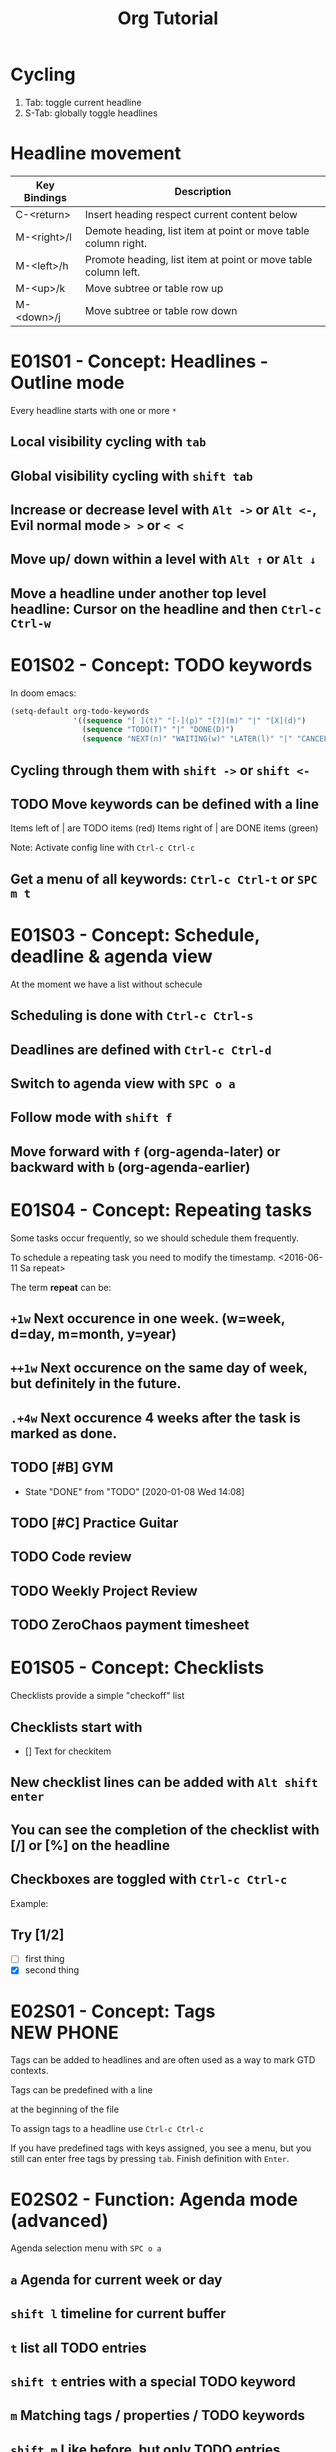 #+TITLE: Org Tutorial
* Cycling

1. Tab: toggle current headline
2. S-Tab: globally toggle headlines

* Headline movement

| Key Bindings | Description                                                    |
|--------------+----------------------------------------------------------------|
| C-<return>   | Insert heading respect current content below                   |
| M-<right>/l  | Demote heading, list item at point or move table column right. |
| M-<left>/h   | Promote heading, list item at point or move table column left. |
| M-<up>/k     | Move subtree or table row up                                   |
| M-<down>/j   | Move subtree or table row down                                 |

* E01S01 - Concept: Headlines - Outline mode
Every headline starts with one or more ~*~
** Local visibility cycling with ~tab~
** Global visibility cycling with ~shift tab~

** Increase or decrease level with ~Alt ->~ or ~Alt <-~, Evil normal mode ~> >~ or ~< <~

** Move up/ down within a level with ~Alt ↑~ or ~Alt ↓~

** Move a headline under another top level headline: Cursor on the headline and then ~Ctrl-c Ctrl-w~

* E01S02 - Concept: TODO keywords
In doom emacs:
#+BEGIN_SRC emacs-lisp
(setq-default org-todo-keywords
              '((sequence "[ ](t)" "[-](p)" "[?](m)" "|" "[X](d)")
                (sequence "TODO(T)" "|" "DONE(D)")
                (sequence "NEXT(n)" "WAITING(w)" "LATER(l)" "|" "CANCELLED(c)")))
#+END_SRC

** Cycling through them with ~shift ->~ or ~shift <-~

** TODO Move keywords can be defined with a line
#+SET_TODO:
Items left of | are TODO items (red)
Items right of | are DONE items (green)

#+SET_TODO: NEXT(n) TODO(t) WAITING(w) SOMEDAY(s) | DONE(d) CANCELLED(c)

Note: Activate config line with ~Ctrl-c Ctrl-c~

** Get a menu of all keywords: ~Ctrl-c Ctrl-t~ or ~SPC m t~

* E01S03 - Concept: Schedule, deadline & agenda view
At the moment we have a list without schecule

** Scheduling is done with ~Ctrl-c Ctrl-s~

** Deadlines are defined with ~Ctrl-c Ctrl-d~

** Switch to agenda view with ~SPC o a~

** Follow mode with ~shift f~

** Move forward with ~f~ (org-agenda-later) or backward with ~b~ (org-agenda-earlier)

* E01S04 - Concept: Repeating tasks
Some tasks occur frequently, so we should schedule them frequently.

To schedule a repeating task you need to modify the timestamp. <2016-06-11 Sa repeat>

The term *repeat* can be:
** ~+1w~ Next occurence in one week. (w=week, d=day, m=month, y=year)
** ~++1w~ Next occurence on the same day of week, but definitely in the future.
** ~.+4w~ Next occurence 4 weeks after the task is marked as done.

** TODO [#B] GYM
SCHEDULED: <2020-01-10 Fri 14:08 .+2d>
- State "DONE"       from "TODO"       [2020-01-08 Wed 14:08]
** TODO [#C] Practice Guitar
SCHEDULED: <2019-09-13 Fri 18:55 .+2d>
** TODO Code review
SCHEDULED: <2019-09-12 Thu 14:00 ++1w>
** TODO Weekly Project Review
SCHEDULED: <2019-09-16 Mon 14:00 ++1w>
** TODO ZeroChaos payment timesheet
SCHEDULED: <2019-09-13 Fri ++1w>

* E01S05 - Concept: Checklists
Checklists provide a simple "checkoff" list

** Checklists start with
- [] Text for checkitem

** New checklist lines can be added with ~Alt shift enter~

** You can see the completion of the checklist with [/] or [%] on the headline

** Checkboxes are toggled with ~Ctrl-c Ctrl-c~

Example:
** Try [1/2]
- [ ] first thing
- [X] second thing

* E02S01 - Concept: Tags :NEW:PHONE:
Tags can be added to headlines and are often used as a way to mark GTD contexts.

Tags can be predefined with a line
#+TAGS: PHONE(o) COMPUTER(c) ...
at the beginning of the file

To assign tags to a headline use ~Ctrl-c Ctrl-c~

If you have predefined tags with keys assigned, you see a menu, but you still can enter free tags by
pressing ~tab~. Finish definition with ~Enter~.

* E02S02 - Function: Agenda mode (advanced)

Agenda selection menu with ~SPC o a~

** ~a~ Agenda for current week or day
** ~shift l~ timeline for current buffer
** ~t~ list all TODO entries
** ~shift t~ entries with a special TODO keyword
** ~m~ Matching tags / properties / TODO keywords
** ~shift m~ Like before, but only TODO entries
** ~s~ Search for keywords

* E02S03 - Function: Customized agenda views

Agenda selection menu with ~SPC o a~

** ~shift c~ Edit custom agenda views

We want to create view that shows the urgent tasks and the phone calls in our file.

[INS] Buttons insert new rules
[DEL] Buttons delete new rules

At the end press [Apply ans Save]

* E02S04 - Concept: Drawers, Function: Logging, quick notes
** Drawers start with a line ~:DRAWERNAME:~ and end with the next line that says ~:END:~. Everything between those lines is hidden when the drawer is closed. Open/close it with ~tab~.

:DRAWER1:
- hello
:END:

** Reversed drawer names are e.g. ~:LOGBOOK:~ or ~:PROPERTIES:~

** Customize **org-log-into-drawer** to LOGBOOK. (Menu Options/Customize Emacs/Specific option)

** Take quick notes with ~Ctrl-c Ctrl-z~
*** Time Management [1/2]
- [X] Day 1: Brain dump, write everything down
- [ ] Day 2: Split larger tasks into smaller tasks
:LOGBOOK:
- Note taken on [2018-12-27 Thu 20:58] \\
  Brain storming a lot of ML stuff.
:END:

:PEOPLE:
- PHB:
- Dilbert
- Wally
:END:

** Finish and store the note with ~Ctrl-c Ctrl-c~

* E02S05 - Function: Archiving

Finished tasks clutter up your org file, so its time to move them out of the way.

Define a global archive file with
#+ARCHIVE: filename.org::

Archive an entry with ~Ctrl-c Ctrl-x Ctrl-a~

Archive a subtree with ~Ctrl-c Ctrl-x Ctrl-s~

Search all subtrees under a headline and see which one can be archived with this key ~Ctrl-u Ctrl-c
Ctrl-x Ctrls~

* E03S01 - Function: Automatic logging of status changes
** Goal: Get a logbook entry whenever a TODO keyword changes

#+SEQ_TODO: TODO(t@/!/)
    t-hotkey assigned to that TODO keyword
    @-log a timestamp and a note when this is entered
    !-log a timestamp when you leave that keyword

** Goal: Log a "CLOSED" timestamp when sonething is done
Cutomize variable `org-log-done`

** Goal: Log a note with a timestamp every time something is rescheduled
Customize variable `org-log-reschedule`

* E03S01 - Concept: Splitting your system up into several files

** Goal: Instead of on file for all we want to have one for the private things and one for work

** Procedure:
- Customize ~org-agenda-files~ so that both files are used to generate the agenda views.
- Customize refile function (fine tuning)
  - ~org-refile-targets~
  - ~org-refile-use-outline-path~
  - ~org-refile-allow-creating-parent-nodes~
- Move entries with ~Ctrl-c Ctrl-w~
- Copy entries with ~Ctrl-c Alt-w~
